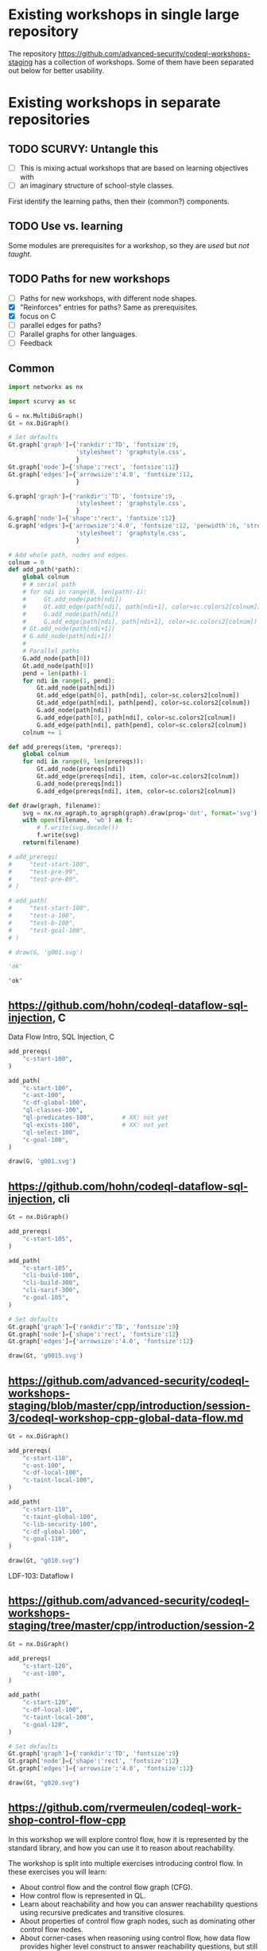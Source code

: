 # -*- mode: org; org-confirm-babel-evaluate: nil; coding: utf-8 -*-
#+OPTIONS: org-confirm-babel-evaluate:nil
# Created 2020-10-19 Mon 14:11
#+TITLE: 
#+AUTHOR: Michael Hohn
#+LANGUAGE:  en
#+TEXT:      
#+OPTIONS: ^:{} H:2 num:t \n:nil @:t ::t |:t ^:nil f:t *:t TeX:t LaTeX:t skip:nil p:nil
#+OPTIONS: toc:nil
#+HTML_HEAD: <link rel="stylesheet" type="text/css" href="./l3style.css"/>
#+HTML: <div id="toc">
#+TOC: headlines 2        insert TOC here, with two headline levels
#+HTML: </div> 
# 
#+HTML: <div id="org-content">

* Existing workshops in single large repository
  The repository https://github.com/advanced-security/codeql-workshops-staging has
  a collection of workshops.  Some of them have been separated out below for
  better usability.

* Existing workshops in separate repositories
** TODO SCURVY: Untangle this
   - [ ] This is mixing actual workshops that are based on learning objectives
     with
   - [ ] an imaginary structure of school-style classes.

   First identify the learning paths, then their (common?) components. 

** TODO Use vs. learning
   Some modules are prerequisites for a workshop, so they are /used/ but /not taught/.
** TODO Paths for new workshops
   - [ ] Paths for new workshops, with different node shapes.
   - [X] "Reinforces" entries for paths?  Same as prerequisites.
   - [X] focus on C
   - [ ] parallel edges for paths?
   - [ ] Parallel graphs for other languages.
   - [ ] Feedback

** Common
   #+BEGIN_SRC python :results value pp :session main :exports both :python ipython
     import networkx as nx

     import scurvy as sc

     G = nx.MultiDiGraph()
     Gt = nx.DiGraph()

     # Set defaults
     Gt.graph['graph']={'rankdir':'TD', 'fontsize':9,
                        'stylesheet': 'graphstyle.css',
                        }
     Gt.graph['node']={'shape':'rect', 'fontsize':12}
     Gt.graph['edges']={'arrowsize':'4.0', 'fontsize':12,
                        }

     G.graph['graph']={'rankdir':'TD', 'fontsize':9,
                        'stylesheet': 'graphstyle.css',
                        }
     G.graph['node']={'shape':'rect', 'fontsize':12}
     G.graph['edges']={'arrowsize':'4.0', 'fontsize':12, 'penwidth':6, 'stroke-width':6,
                        'stylesheet': 'graphstyle.css',
                        }                  

     # Add whole path, nodes and edges.
     colnum = 0
     def add_path(*path):
         global colnum
         # # serial path
         # for ndi in range(0, len(path)-1):
         #     Gt.add_node(path[ndi])
         #     Gt.add_edge(path[ndi], path[ndi+1], color=sc.colors2[colnum])
         #     G.add_node(path[ndi])
         #     G.add_edge(path[ndi], path[ndi+1], color=sc.colors2[colnum])
         # Gt.add_node(path[ndi+1])
         # G.add_node(path[ndi+1])
         # 
         # Parallel paths
         G.add_node(path[0])
         Gt.add_node(path[0])
         pend = len(path)-1
         for ndi in range(1, pend):
             Gt.add_node(path[ndi])
             Gt.add_edge(path[0], path[ndi], color=sc.colors2[colnum])
             Gt.add_edge(path[ndi], path[pend], color=sc.colors2[colnum])
             G.add_node(path[ndi])
             G.add_edge(path[0], path[ndi], color=sc.colors2[colnum])
             G.add_edge(path[ndi], path[pend], color=sc.colors2[colnum])
         colnum += 1

     def add_prereqs(item, *prereqs):
         global colnum
         for ndi in range(0, len(prereqs)):
             Gt.add_node(prereqs[ndi])
             Gt.add_edge(prereqs[ndi], item, color=sc.colors2[colnum])
             G.add_node(prereqs[ndi])
             G.add_edge(prereqs[ndi], item, color=sc.colors2[colnum])

     def draw(graph, filename):
         svg = nx.nx_agraph.to_agraph(graph).draw(prog='dot', format='svg')
         with open(filename, 'wb') as f:
             # f.write(svg.decode())
             f.write(svg)
         return(filename)

     # add_prereqs(
     #     "test-start-100",
     #     "test-pre-99",
     #     "test-pre-89",
     # )

     # add_path(
     #     "test-start-100",
     #     "test-a-100",
     #     "test-b-100",
     #     "test-goal-100",
     # )

     # draw(G, 'g001.svg')

     'ok'
   #+END_SRC

   #+RESULTS:
   : 'ok'

** https://github.com/hohn/codeql-dataflow-sql-injection, C
   Data Flow Intro, SQL Injection, C

   #+BEGIN_SRC python :results file :session main :exports both :python ipython
     add_prereqs(
         "c-start-100",
     )

     add_path(
         "c-start-100",
         "c-ast-100",
         "c-df-global-100",
         "ql-classes-100",
         "ql-predicates-100",        # XX: not yet
         "ql-exists-100",            # XX: not yet
         "ql-select-100",
         "c-goal-100",
     )

     draw(G, 'g001.svg')
   #+END_SRC

   #+RESULTS:
   [[file:g001.svg]]

** https://github.com/hohn/codeql-dataflow-sql-injection, cli

   #+BEGIN_SRC python :results file :session main :exports both :python ipython
     Gt = nx.DiGraph()

     add_prereqs(
         "c-start-105",
     )

     add_path(
         "c-start-105",
         "cli-build-100",
         "cli-build-300",
         "cli-sarif-300",
         "c-goal-105",
     )

     # Set defaults
     Gt.graph['graph']={'rankdir':'TD', 'fontsize':9}
     Gt.graph['node']={'shape':'rect', 'fontsize':12}
     Gt.graph['edges']={'arrowsize':'4.0', 'fontsize':12}

     draw(Gt, 'g0015.svg')
   #+END_SRC   

   #+RESULTS:
   [[file:g0015.svg]]
   
** https://github.com/advanced-security/codeql-workshops-staging/blob/master/cpp/introduction/session-3/codeql-workshop-cpp-global-data-flow.md

   #+BEGIN_SRC python :results file :session main :exports both :python ipython
     Gt = nx.DiGraph()

     add_prereqs(
         "c-start-110",
         "c-ast-100",
         "c-df-local-100",
         "c-taint-local-100",
     )

     add_path(
         "c-start-110",
         "c-taint-global-100",
         "c-lib-security-100",
         "c-df-global-100",
         "c-goal-110",
     )

     draw(Gt, "g010.svg")
   #+END_SRC

   #+RESULTS:
   [[file:g010.svg]]

   LDF-103: Dataflow I

** https://github.com/advanced-security/codeql-workshops-staging/tree/master/cpp/introduction/session-2

   #+BEGIN_SRC python :results file :session main :exports both :python ipython
     Gt = nx.DiGraph()

     add_prereqs(
         "c-start-120",
         "c-ast-100",
     )

     add_path(
         "c-start-120",
         "c-df-local-100",
         "c-taint-local-100",
         "c-goal-120",
     )

     # Set defaults
     Gt.graph['graph']={'rankdir':'TD', 'fontsize':9}
     Gt.graph['node']={'shape':'rect', 'fontsize':12}
     Gt.graph['edges']={'arrowsize':'4.0', 'fontsize':12}

     draw(Gt, "g020.svg")
   #+END_SRC

   #+RESULTS:
   [[file:g020.svg]]

# ** https://github.com/hohn/codeql-dataflow-i-cpp
#    LDF-103: Dataflow I

#    This workshop will provide:

#    - Further experience writing real world queries
#    - Exploration of local data flow
#    - Exploration of local taint tracking
#    - Exploration of global data flow   

#    #+BEGIN_SRC python :results file :session main :exports both :python ipython
#      Gt = nx.DiGraph()

#      add_prereqs(
#          "c-start-130",

#      )

#      add_path(
#          "c-start-130",
#          "c-ast-100",
#          "c-df-local-100",
#          "c-taint-local-100",
#          "c-lib-format-100",
#          "c-df-global-100",
#          "c-goal-130",
#      )

#      # Set defaults
#      Gt.graph['graph']={'rankdir':'TD', 'fontsize':9}
#      Gt.graph['node']={'shape':'rect', 'fontsize':12}
#      Gt.graph['edges']={'arrowsize':'4.0', 'fontsize':12}

#      draw(Gt, "g030.svg")
#    #+END_SRC

#    #+RESULTS:
#    [[file:g030.svg]]

** https://github.com/rvermeulen/codeql-workshop-control-flow-cpp

   In this workshop we will explore control flow, how it is represented by the
   standard library, and how you can use it to reason about reachability.

   The workshop is split into multiple exercises introducing control flow. In
   these exercises you will learn:

   - About control flow and the control flow graph (CFG).
   - How control flow is represented in QL.
   - Learn about reachability and how you can answer reachability questions using
     recursive predicates and transitive closures.
   - About properties of control flow graph nodes, such as dominating other
     control flow nodes.
   - About corner-cases when reasoning using control flow, how data flow provides
     higher level construct to answer reachability questions, but still requires
     control flow to excludes correct cases.
   
   #+BEGIN_SRC python :results file :session main :exports both :python ipython
     Gt = nx.DiGraph()

     add_prereqs(
         "c-start-140",
         "c-df-global-100",
         "c-df-local-100",
     )

     add_path(
         "c-start-140",
         "c-cfg-100",
         "ql-recursion-100",
         "ql-dominators-100",
         "ql-choices-100",
         "c-goal-140",
     )

     # Set defaults
     Gt.graph['graph']={'rankdir':'TD', 'fontsize':9}
     Gt.graph['node']={'shape':'rect', 'fontsize':12}
     Gt.graph['edges']={'arrowsize':'4.0', 'fontsize':12}

     draw(Gt, "cg140.svg")
   #+END_SRC

   #+RESULTS:
   [[file:cg140.svg]]

** fork https://github.com/hohn/codeql-workshop-control-flow-cpp

** https://github.com/rvermeulen/codeql-workshop-elements-of-syntactical-program-analysis-cpp
   codeql workshop elements of syntactical program analysis cpp

   In this workshop you will learn how to describe syntactical elements of the
   C/C++ programming language. With the goal of describing the user-mode entry
   point of the intentionally vulnerable Linux driver you will:

   - Discover how QL represents C/C++ program elements.
   - Learn to query program elements.
   - Learn how to encapsulate descriptions of program elements using QL classes.

   This workshop focusses on the syntactical parts. Some parts in this workshop can be generalized using more advanced techniques, such as dataflow analysis, that are covered in other workshops.

   #+BEGIN_SRC python :results file :session main :exports both :python ipython
     Gt = nx.DiGraph()

     add_prereqs(
         "c-start-150",
     )

     add_path(
         "c-start-150",
         "ql-modules-100",
         "ql-classes-100",
         "c-ast-100",
         "c-goal-150",
     )

     # Set defaults
     Gt.graph['graph']={'rankdir':'TD', 'fontsize':9}
     Gt.graph['node']={'shape':'rect', 'fontsize':12}
     Gt.graph['edges']={'arrowsize':'4.0', 'fontsize':12}

     draw(Gt, "cg150.svg")
   #+END_SRC

   #+RESULTS:
   [[file:cg150.svg]]

** https://github.com/rvermeulen/codeql-workshop-dataflow-2-cpp

   #+BEGIN_SRC python :results file :session main :exports both :python ipython
     Gt = nx.DiGraph()

     add_prereqs(
         "c-start-160",
         "c-df-global-100",
         "c-df-local-100",
     )

     add_path(
         "c-start-160",
         "c-guards-300",
         "ql-modules-100",
         "c-df-partial_path_graph-300",
         "c-goal-160",
     )

     # Set defaults
     Gt.graph['graph']={'rankdir':'TD', 'fontsize':9}
     Gt.graph['node']={'shape':'rect', 'fontsize':12}
     Gt.graph['edges']={'arrowsize':'4.0', 'fontsize':12}

     draw(Gt, "cg160.svg")
   #+END_SRC

   #+RESULTS:
   [[file:cg160.svg]]

** https://github.com/kraiouchkine/codeql-workshop-dataflow-c
   Workshop Title: LDF-203: Dataflow II

   - Modules in this workshop:
     - Customizing the Dataflow Graph,
     - Barrier Guards,
     - Combining Dataflow and Control Flow

   This workshop consists of the following three parts, which can be followed in
   sequence or individually:

   - Basic control-flow and data-flow analysis using local and global data-flow to
     identify flow from input parameters to unvalidated use. (Beginner)
   - Identifying mismatched type validation, debugging data-flow by using partial
     flow analysis, and adding missing flow steps. (Intermediate)
   - Further improving the query by using flow-state and runtime value
     analysis. (Advanced, WIP)

   Understanding
   1. basic syntactic program analysis and
   2. control-flow analysis
   is a prerequisite to this workshop. If you are not familiar with these
   concepts, we recommend that you complete CodeQL Workshop: Syntactical Elements
   of C/C++ and CodeQL Workshop for C/C++: Control Flow first. We recommend that
   you are familiar with the CodeQL language, the CodeQL standard libraries, and
   data-flow analysis at an elementary level.

   [[*https://github.com/rvermeulen/codeql-workshop-elements-of-syntactical-program-analysis-cpp][https://github.com/rvermeulen/codeql-workshop-elements-of-syntactical-program-analysis-cpp]]
   and
   [[*https://github.com/rvermeulen/codeql-workshop-control-flow-cpp][https://github.com/rvermeulen/codeql-workshop-control-flow-cpp]]

   #+BEGIN_SRC python :results file :session main :exports both :python ipython
     Gt = nx.DiGraph()

     add_prereqs(
         "c-start-170",
         "ql-modules-100",
         "ql-classes-100",
         "c-ast-100",
         "c-cfg-100",
         "ql-recursion-100",
         "ql-dominators-100",
         "ql-choices-100",

         "ql-predicates-100",
         "c-df-local-100",
         "c-df-global-100", 
     )

     add_path(
         "c-start-170",
         "c-guards-300",
         "c-goal-170",
     )

     # Set defaults
     Gt.graph['graph']={'rankdir':'TD', 'fontsize':9}
     Gt.graph['node']={'shape':'rect', 'fontsize':12}
     Gt.graph['edges']={'arrowsize':'4.0', 'fontsize':12}

     draw(Gt, "cg170.svg")
   #+END_SRC

   #+RESULTS:
   [[file:cg170.svg]]

** https://github.com/kraiouchkine/codeql-workshop-runtime-values-c

   Reasoning about runtime values C/C++

   LDF-204: Reasoning about Runtime Values
   - Modules in this workshop:
     - Global Value Numbering
     - Range Analysis
     - HashCons

   #+BEGIN_SRC python :results file :session main :exports both :python ipython
     Gt = nx.DiGraph()

     add_prereqs(
         "c-start-380",
         "c-ast-100",
         "c-df-local-100",
         "ql-exists-100",
         "ql-predicates-100",
         "ql-classes-100",
         "c-cfg-100",
         "c-df-global-100", 
     )

     add_path(
         "c-start-380",
         "ql-casts-100",
         "ql-named_select-100",
         "c-guards-300",
         "c-lib-SimpleRangeAnalysis-300",
         "c-lib-GlobalValueNumbering-300",
         "c-lib-HashCons-300",
         "c-types-300",
         "c-goal-380",
     )

     # Set defaults
     Gt.graph['graph']={'rankdir':'TD', 'fontsize':9}
     Gt.graph['node']={'shape':'rect', 'fontsize':12}
     Gt.graph['edges']={'arrowsize':'4.0', 'fontsize':12}

     draw(Gt, "cg380.svg")
   #+END_SRC

   #+RESULTS:
   [[file:cg380.svg]]

** fork: https://github.com/hohn/codeql-workshop-runtime-values-c
   LDF-204: Reasoning about Runtime Values
   - Modules in this workshop:
     - Global Value Numbering
     - Range Analysis
     - HashCons

** https://github.com/kraiouchkine/codeql-workshop-dangling-pointers-c

** fork: https://github.com/hohn/codeql-workshop-dangling-pointers-c


   #+BEGIN_SRC python :results file :session main :exports both :python ipython
     Gt = nx.DiGraph()

     add_prereqs(
         "c-start-390",
         "c-ast-100",
         "ql-predicates-100",
         "ql-classes-100",
         "ql-exists-100",
     )

     add_path(
         "c-start-390",
         "ql-adts-300",
         "c-ast-200",
         "ql-adt_subclasses-300",
         "ql-predicates-300",
         "c-goal-390",
     )

     # Set defaults
     Gt.graph['graph']={'rankdir':'TD', 'fontsize':9}
     Gt.graph['node']={'shape':'rect', 'fontsize':12}
     Gt.graph['edges']={'arrowsize':'4.0', 'fontsize':12}

     draw(Gt, "cg390.svg")
   #+END_SRC

   #+RESULTS:
   [[file:cg390.svg]]

** https://github.com/rvermeulen/codeql-workshop-vulnerable-linux-driver
   Workshop Title: LDF-203: Dataflow II
   - Modules in this workshop:
     - Customizing the Dataflow Graph,
     - Barrier Guards,
     - Combining Dataflow and Control Flow

   A user-controlled size argument can lead to a buffer overflow.

   #+BEGIN_SRC python :results file :session main :exports both :python ipython
     Gt = nx.DiGraph()

     add_prereqs(
         "c-start-400",
         "c-ast-100",
         "c-df-global-100",
         "c-df-local-100",
         "ql-casts-100",
         "ql-modules-100",
         "ql-predicates-100",
         "ql-classes-100",
         "ql-exists-100",
     )

     add_path(
         "c-start-400",
         "c-df-global-200",
         "ql-modules-200",
         "ql-star-200",
         "ql-plus-200",
         "c-guards-290",
         "c-goal-400",
     )

     # Set defaults
     Gt.graph['graph']={'rankdir':'TD', 'fontsize':9}
     Gt.graph['node']={'shape':'rect', 'fontsize':12}
     Gt.graph['edges']={'arrowsize':'4.0', 'fontsize':12}

     draw(Gt, "cg400.svg")
   #+END_SRC

   #+RESULTS:
   [[file:cg400.svg]]

** https://github.com/knewbury01/codeql-workshop-integer-conversion.git
   #+BEGIN_SRC python :results file :session main :exports both :python ipython
     Gt = nx.DiGraph()

     add_prereqs(
         "c-start-210",
         "c-ast-100",
         "c-df-local-100",
         "ql-predicates-100",
         "ql-classes-100",
         "ql-select-100",
     )

     add_path(
         "c-start-210",
         "c-types-200",
         "ql-casts-110",
         "c-goal-210",
     )

     # Set defaults
     Gt.graph['graph']={'rankdir':'TD', 'fontsize':9}
     Gt.graph['node']={'shape':'rect', 'fontsize':12}
     Gt.graph['edges']={'arrowsize':'4.0', 'fontsize':12}

     draw(Gt, "cg210.svg")
   #+END_SRC

   #+RESULTS:
   [[file:cg210.svg]]

** fork: https://github.com/hohn/codeql-workshop-integer-conversion.git
** Together
   #+BEGIN_SRC python :results file :session main :exports both :python ipython
     G2 = G.copy()
     nodes = G2.nodes()
     for nd in nodes:
         if "-start-" in nd:
             nodes[nd]['shape'] = 'invhouse'
         if "-goal-" in nd:
             nodes[nd]['shape'] = 'house'

     draw(G2, "gall.svg")
   #+END_SRC

   #+RESULTS:
   [[file:gall.svg]]

** Checkpoints
   #+BEGIN_SRC python :results file :session main :exports both :python ipython
     Gt = nx.DiGraph()

     def add_checkpoint(name, *entrypoints):
         global Gt, G
         for graph in [Gt, G]:
             graph.add_node(name, style='filled', fillcolor="lightblue", shape="oval")
             for ep in entrypoints:
                 graph.add_edge(name, ep, color='black', penwidth=3)

     def into_checkpoint(name, *entrypoints):
         global colnum
         global Gt, G
         for graph in [Gt, G]:
             graph.add_node(name, style='filled', fillcolor="lightblue", shape="oval")
             for ep in entrypoints:
                 graph.add_edge(ep, name, color=sc.colors2[colnum], penwidth=3)
         colnum += 1

     # add_checkpoint(
     #     "all-beginner",
     #     "c-start-100",
     #     "c-start-150"
     # )

     add_checkpoint(
         "cp-beginner",
         "c-start-100",
         "c-start-150"
     )

     into_checkpoint(
         "cp-ql-customizer",
         "c-taint-local-100",
         "c-df-local-100",
         "c-ast-100",
         "c-df-global-100",
         "c-taint-global-100",
         "ql-modules-100",
         "c-lib-security-100",
     )

     # Using all the previous dependencies
     # 
     # into_checkpoint(
     #     "cp-ql-writer",
     #     # All the previous dependencies
     #     "c-taint-local-100",
     #     "c-df-local-100",
     #     "c-ast-100",
     #     "c-df-global-100",
     #     "c-taint-global-100",
     #     # plus some more
     #     "c-lib-security-100",
     #     "c-cfg-100",
     #     "ql-recursion-100",
     #     "ql-predicates-100",
     #     "ql-classes-100",
     #     "ql-exists-100",
     #     "ql-select-100",
     # )

     into_checkpoint(
         "cp-ql-writer-100",
         # All the previous checkpoints
         "cp-ql-customizer",
         # plus some more
         "c-cfg-100",
         "ql-recursion-100",
         "ql-predicates-100",
         "ql-classes-100",
         "ql-exists-100",
         "ql-select-100",
     )

     into_checkpoint(
         "cp-ql-writer-200",
         # All the previous checkpoints
         "cp-ql-writer-100",
         # plus some more
         "ql-choices-100",
         "ql-dominators-100",
         "c-goal-400",
     )

     # XX: more checkpoints

     # Gt.add_node("all-beginner", style='filled', fillcolor="lightblue", shape="oval")
     # Gt.add_node("cp-beginner", style='filled', fillcolor="lightblue", shape="oval")

     # Gt.add_edge("all-beginner", "c-start-100", color='black', penwidth=3)
     # Gt.add_edge("all-beginner", "c-start-150", color='black', penwidth=3)
     # Gt.add_edge("cp-beginner", "c-start-100", color='black', penwidth=3)
     # Gt.add_edge("cp-beginner", "c-start-150", color='black', penwidth=3)

     # G.add_node("all-beginner", style='filled', fillcolor="lightblue", shape="oval")
     # G.add_node("cp-beginner", style='filled', fillcolor="lightblue", shape="oval")

     # G.add_edge("all-beginner", "c-start-100", color='black', penwidth=3)
     # G.add_edge("all-beginner", "c-start-150", color='black', penwidth=3)
     # G.add_edge("cp-beginner", "c-start-100", color='black', penwidth=3)
     # G.add_edge("cp-beginner", "c-start-150", color='black', penwidth=3)

     # Set defaults
     Gt.graph['graph']={'rankdir':'TD', 'fontsize':9}
     Gt.graph['node']={'shape':'rect', 'fontsize':12}
     Gt.graph['edges']={'arrowsize':'4.0', 'fontsize':12}

     draw(Gt, "cp-beginner.svg")
   #+END_SRC

   #+RESULTS:
   [[file:cp-beginner.svg]]

** Together with Checkpoints
   #+BEGIN_SRC python :results file :session main :exports both :python ipython
     G2 = G.copy()
     nodes = G2.nodes()
     for nd in nodes:
         if "-start-" in nd:
             nodes[nd]['shape'] = 'invhouse'
         if "-goal-" in nd:
             nodes[nd]['shape'] = 'house'

     draw(G2, "gallcp.svg")
   #+END_SRC

   #+RESULTS:
   [[file:gallcp.svg]]

** More compact detail nodes
   #+BEGIN_SRC python :results file :session main :exports both :python ipython
     G3 = G.copy()
     nodes = G3.nodes()
     for nd in nodes:
         if "-start-" in nd:
             nodes[nd]['shape'] = 'invhouse'
         if "-goal-" in nd:
             nodes[nd]['shape'] = 'house'
         # De-emphasize the content description nodes
         if nd.startswith("c-") or nd.startswith("ql-"):
             if not ("-goal-" in nd or "-start-" in nd):
                     nodes[nd]['shape'] = 'plain'
                     nodes[nd]['width'] = '0.020'

   #+END_SRC

   #+RESULTS:
   [[file:]]

** Checkpoint dependencies moved to workshop ends
   #+BEGIN_SRC python :results file :session main :exports both :python ipython
     # Manually manipulate to get started
     G3.remove_edge("ql-choices-100", 
                    "cp-ql-writer-200",
                   )
     G3.remove_edge("ql-dominators-100", 
                    "cp-ql-writer-200",
                   )
     G3.add_edge("c-goal-140", "cp-ql-writer-200" , color='black', penwidth=3)

     def drop_edges(target, *sources):
         for src in sources:
             G3.remove_edge(src, target)

     drop_edges(
         "cp-ql-writer-100",
         "ql-predicates-100",
         "ql-select-100",
         "ql-exists-100",
     )
     G3.add_edge(
         "c-goal-100",
         "cp-ql-writer-200",
         color='black', penwidth=3)
     #
     drop_edges(
         "cp-ql-writer-100",
         "ql-classes-100",
     )
     # G3.add_edge(
     #     "c-goal-100",
     #     "cp-ql-writer-200",
     #     color='black', penwidth=3)

     #
     drop_edges(
         "cp-ql-writer-100",
         "ql-recursion-100",
         "c-cfg-100",
     )
     G3.add_edge(
         "c-goal-140",
         "cp-ql-writer-100",
         color='black', penwidth=3)

     #
     drop_edges(
         "cp-ql-customizer",
         "c-taint-local-100",
         "c-df-local-100",
         "c-lib-security-100",
         "ql-modules-100",
         "c-ast-100",
         "c-df-global-100",
         "c-taint-global-100",
     )

     def new_edge(targ, *sources):
         for src in sources:
             G3.add_edge(
                 src, 
                 targ,
                 color='black',
                 penwidth=3,
             )

     new_edge(
         "cp-ql-customizer",
         "c-goal-150",
         "c-goal-120",
         "c-goal-100",
         "c-goal-110",
     )

     draw(G3, "gallcpc.svg")

   #+END_SRC

   #+RESULTS:
   [[file:]]

** Simplify the Graph by removing the content description nodes
   Best done by not adding them in the first place -- use a new graph?

   Or remove all by string match.

   #+BEGIN_SRC python :results file :session main :exports both :python ipython
     G4 = G3.copy()

     # raises RuntimeError: dictionary changed size during iteration
     # nodes = G4.nodes()

     nodes = list(G4.nodes())
     for nd in nodes:
         if not "-goal-" in nd:
             if nd.startswith(("c-", "ql-", "cli-")):
                 G4.remove_node(nd)

     draw(G4, "gallg4.svg")
   #+END_SRC

   #+RESULTS:
   [[file:gallg4.svg]]

** Improve readability by using workshop names
   Substitute workshop names in the labels of goal nodes.
   
** Get checkpoint descriptions
   Use the union of workshops' content nodes to get goal descriptions, and the
   checkpoint descriptions from those.
* Other than C/C++
** GHAS config
   https://github.com/knewbury01/WebGoat
   https://github.com/knewbury01/log4j-shell-poc

** CLI / VS Code                                                        :IDE:
   - https://github.com/knewbury01/codeql-cli-vscode-setup
   - original: https://github.com/hohn/codeql-cli-vscode-setup

** Sample Project Layout                                      :cli:project:
   - https://gist.github.com/hohn/e86d691100e84e6f9a7e96162e0f3c42 (simple and
     intermediate) and
   - https://github.com/rvermeulen/codeql-example-project-layout (comprehensive)
     are starting points and have been used in various projects

** Pack vs. Bundles                                       :admin:integration:
   - bundles include packs and library -- just like the public ones.
   - https://github.com/advanced-security-demo/codeql-bundle-demo/releases/tag/codeql-bundle-20221211
   - https://github.com/advanced-security-demo/codeql-bundle-demo/actions/workflows/bundle.yaml

** https://github.com/hohn/codeql-cli-end-to-end :CLI:bundle:admin:integration:

** https://github.com/rvermeulen/codeql-bundle                     :bundle:
    

** https://github.com/knewbury01/codeql-workshop-nekohtml              :java:

** https://github.com/rvermeulen/codeql-workshop-points-to-java        :java:
   To be refined...

   Elements of Syntactical Program Analysis for Java

** CodeQL workshop for Java: Finding a SQL injection  :java:sql:cve:advanced:
   https://github.com/rvermeulen/codeql-workshop-cve-2021-21380 

** https://github.com/advanced-security/codeql-workshops-staging/blob/master/java/codeql-java-workshop-sqlinjection.md

   #+BEGIN_SRC python :results file :session main :exports both :python ipython
     Gt = nx.DiGraph()

     add_prereqs(
         "java-start-100",
     )

     add_path(
         "java-start-100",
         "java-ast-100",
         "java-df-local-100",
         "java-df-global-100",
         "java-goal-110",
     )

     # Set defaults
     Gt.graph['graph']={'rankdir':'TD', 'fontsize':9}
     Gt.graph['node']={'shape':'rect', 'fontsize':12}
     Gt.graph['edges']={'arrowsize':'4.0', 'fontsize':12}

     draw(Gt, "jg010.svg")
   #+END_SRC

   #+RESULTS:
   [[file:jg010.svg]]

** https://github.com/hohn/codeql-java-workshop-sqlinjection-owasp :java:sql:
   
** Vulnerable Linux Driver                           :advanced:special_topic:
   A user-controlled size argument can lead to a buffer overflow.
   https://github.com/rvermeulen/codeql-workshop-vulnerable-linux-driver

** CodeQL cve 2022 35737                                         :C:cve:custom:
   https://github.com/rvermeulen/codeql-cve-2022-35737

** https://github.com/rvermeulen/apache-struts-cve-2017-9805 :java:cve:custom:

** https://github.com/hohn/codeql-dataflow-ii-java

** https://github.com/rvermeulen/codeql-workshop-introduction-to-javascript :javascript:

   CodeQL: introduction to javascript.  Old workshop, originally written by @hohn,
   now revised.

** codeql workshop control flow java
   https://github.com/rvermeulen/codeql-workshop-control-flow-java

** https://github.com/rvermeulen/codeql-workshop-dataflow-2-java


#+HTML: </div> 
